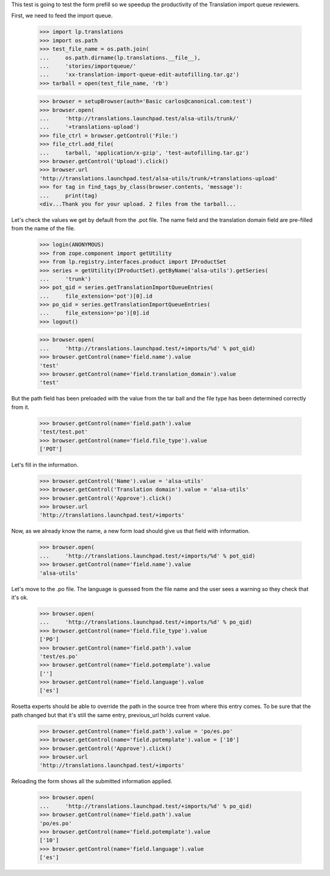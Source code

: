 This test is going to test the form prefill so we speedup the productivity
of the Translation import queue reviewers.

First, we need to feed the import queue.

    >>> import lp.translations
    >>> import os.path
    >>> test_file_name = os.path.join(
    ...     os.path.dirname(lp.translations.__file__),
    ...     'stories/importqueue/'
    ...     'xx-translation-import-queue-edit-autofilling.tar.gz')
    >>> tarball = open(test_file_name, 'rb')

    >>> browser = setupBrowser(auth='Basic carlos@canonical.com:test')
    >>> browser.open(
    ...     'http://translations.launchpad.test/alsa-utils/trunk/'
    ...     '+translations-upload')
    >>> file_ctrl = browser.getControl('File:')
    >>> file_ctrl.add_file(
    ...     tarball, 'application/x-gzip', 'test-autofilling.tar.gz')
    >>> browser.getControl('Upload').click()
    >>> browser.url
    'http://translations.launchpad.test/alsa-utils/trunk/+translations-upload'
    >>> for tag in find_tags_by_class(browser.contents, 'message'):
    ...     print(tag)
    <div...Thank you for your upload. 2 files from the tarball...

Let's check the values we get by default from the .pot file. The name field
and the translation domain field are pre-filled from the name of the file.

    >>> login(ANONYMOUS)
    >>> from zope.component import getUtility
    >>> from lp.registry.interfaces.product import IProductSet
    >>> series = getUtility(IProductSet).getByName('alsa-utils').getSeries(
    ...     'trunk')
    >>> pot_qid = series.getTranslationImportQueueEntries(
    ...     file_extension='pot')[0].id
    >>> po_qid = series.getTranslationImportQueueEntries(
    ...     file_extension='po')[0].id
    >>> logout()

    >>> browser.open(
    ...     'http://translations.launchpad.test/+imports/%d' % pot_qid)
    >>> browser.getControl(name='field.name').value
    'test'
    >>> browser.getControl(name='field.translation_domain').value
    'test'

But the path field has been preloaded with the value from the tar ball and
the file type has been determined correctly from it.

    >>> browser.getControl(name='field.path').value
    'test/test.pot'
    >>> browser.getControl(name='field.file_type').value
    ['POT']

Let's fill in the information.

    >>> browser.getControl('Name').value = 'alsa-utils'
    >>> browser.getControl('Translation domain').value = 'alsa-utils'
    >>> browser.getControl('Approve').click()
    >>> browser.url
    'http://translations.launchpad.test/+imports'

Now, as we already know the name, a new form load should
give us that field with information.

    >>> browser.open(
    ...     'http://translations.launchpad.test/+imports/%d' % pot_qid)
    >>> browser.getControl(name='field.name').value
    'alsa-utils'

Let's move to the .po file. The language is guessed from the file name
and the user sees a warning so they check that it's ok.

    >>> browser.open(
    ...     'http://translations.launchpad.test/+imports/%d' % po_qid)
    >>> browser.getControl(name='field.file_type').value
    ['PO']
    >>> browser.getControl(name='field.path').value
    'test/es.po'
    >>> browser.getControl(name='field.potemplate').value
    ['']
    >>> browser.getControl(name='field.language').value
    ['es']

Rosetta experts should be able to override the path in the source tree from
where this entry comes. To be sure that the path changed but that it's still
the same entry, previous_url holds current value.

    >>> browser.getControl(name='field.path').value = 'po/es.po'
    >>> browser.getControl(name='field.potemplate').value = ['10']
    >>> browser.getControl('Approve').click()
    >>> browser.url
    'http://translations.launchpad.test/+imports'

Reloading the form shows all the submitted information applied.

    >>> browser.open(
    ...     'http://translations.launchpad.test/+imports/%d' % po_qid)
    >>> browser.getControl(name='field.path').value
    'po/es.po'
    >>> browser.getControl(name='field.potemplate').value
    ['10']
    >>> browser.getControl(name='field.language').value
    ['es']
